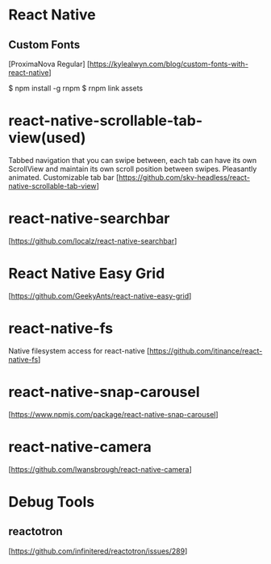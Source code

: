 * React Native

** Custom Fonts
   [ProximaNova Regular]
   [https://kylealwyn.com/blog/custom-fonts-with-react-native]

   $ npm install -g rnpm
   $ rnpm link assets

* react-native-scrollable-tab-view(used)
  Tabbed navigation that you can swipe between, each tab can have its own ScrollView and maintain its own scroll position between swipes. Pleasantly animated. Customizable tab bar
  [https://github.com/skv-headless/react-native-scrollable-tab-view]

* react-native-searchbar
  [https://github.com/localz/react-native-searchbar]


* React Native Easy Grid
   [https://github.com/GeekyAnts/react-native-easy-grid]

* react-native-fs
  Native filesystem access for react-native
  [https://github.com/itinance/react-native-fs]

* react-native-snap-carousel
  [https://www.npmjs.com/package/react-native-snap-carousel]

* react-native-camera
  [https://github.com/lwansbrough/react-native-camera]

* Debug Tools
** reactotron
  [https://github.com/infinitered/reactotron/issues/289]
